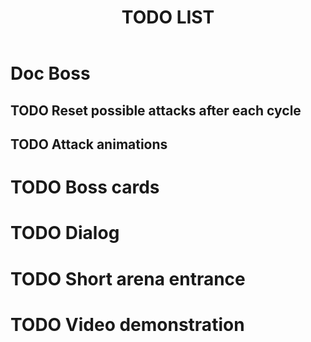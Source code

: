 #+title: TODO LIST

* Doc Boss

** TODO Reset possible attacks after each cycle

** TODO Attack animations

* TODO Boss cards

* TODO Dialog

* TODO Short arena entrance

* TODO Video demonstration
